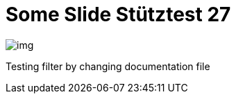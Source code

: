 = Some Slide Stütztest 27
ifndef::imagesdir[:imagesdir: ../images]

image::img.png[]

Testing filter by changing documentation file
